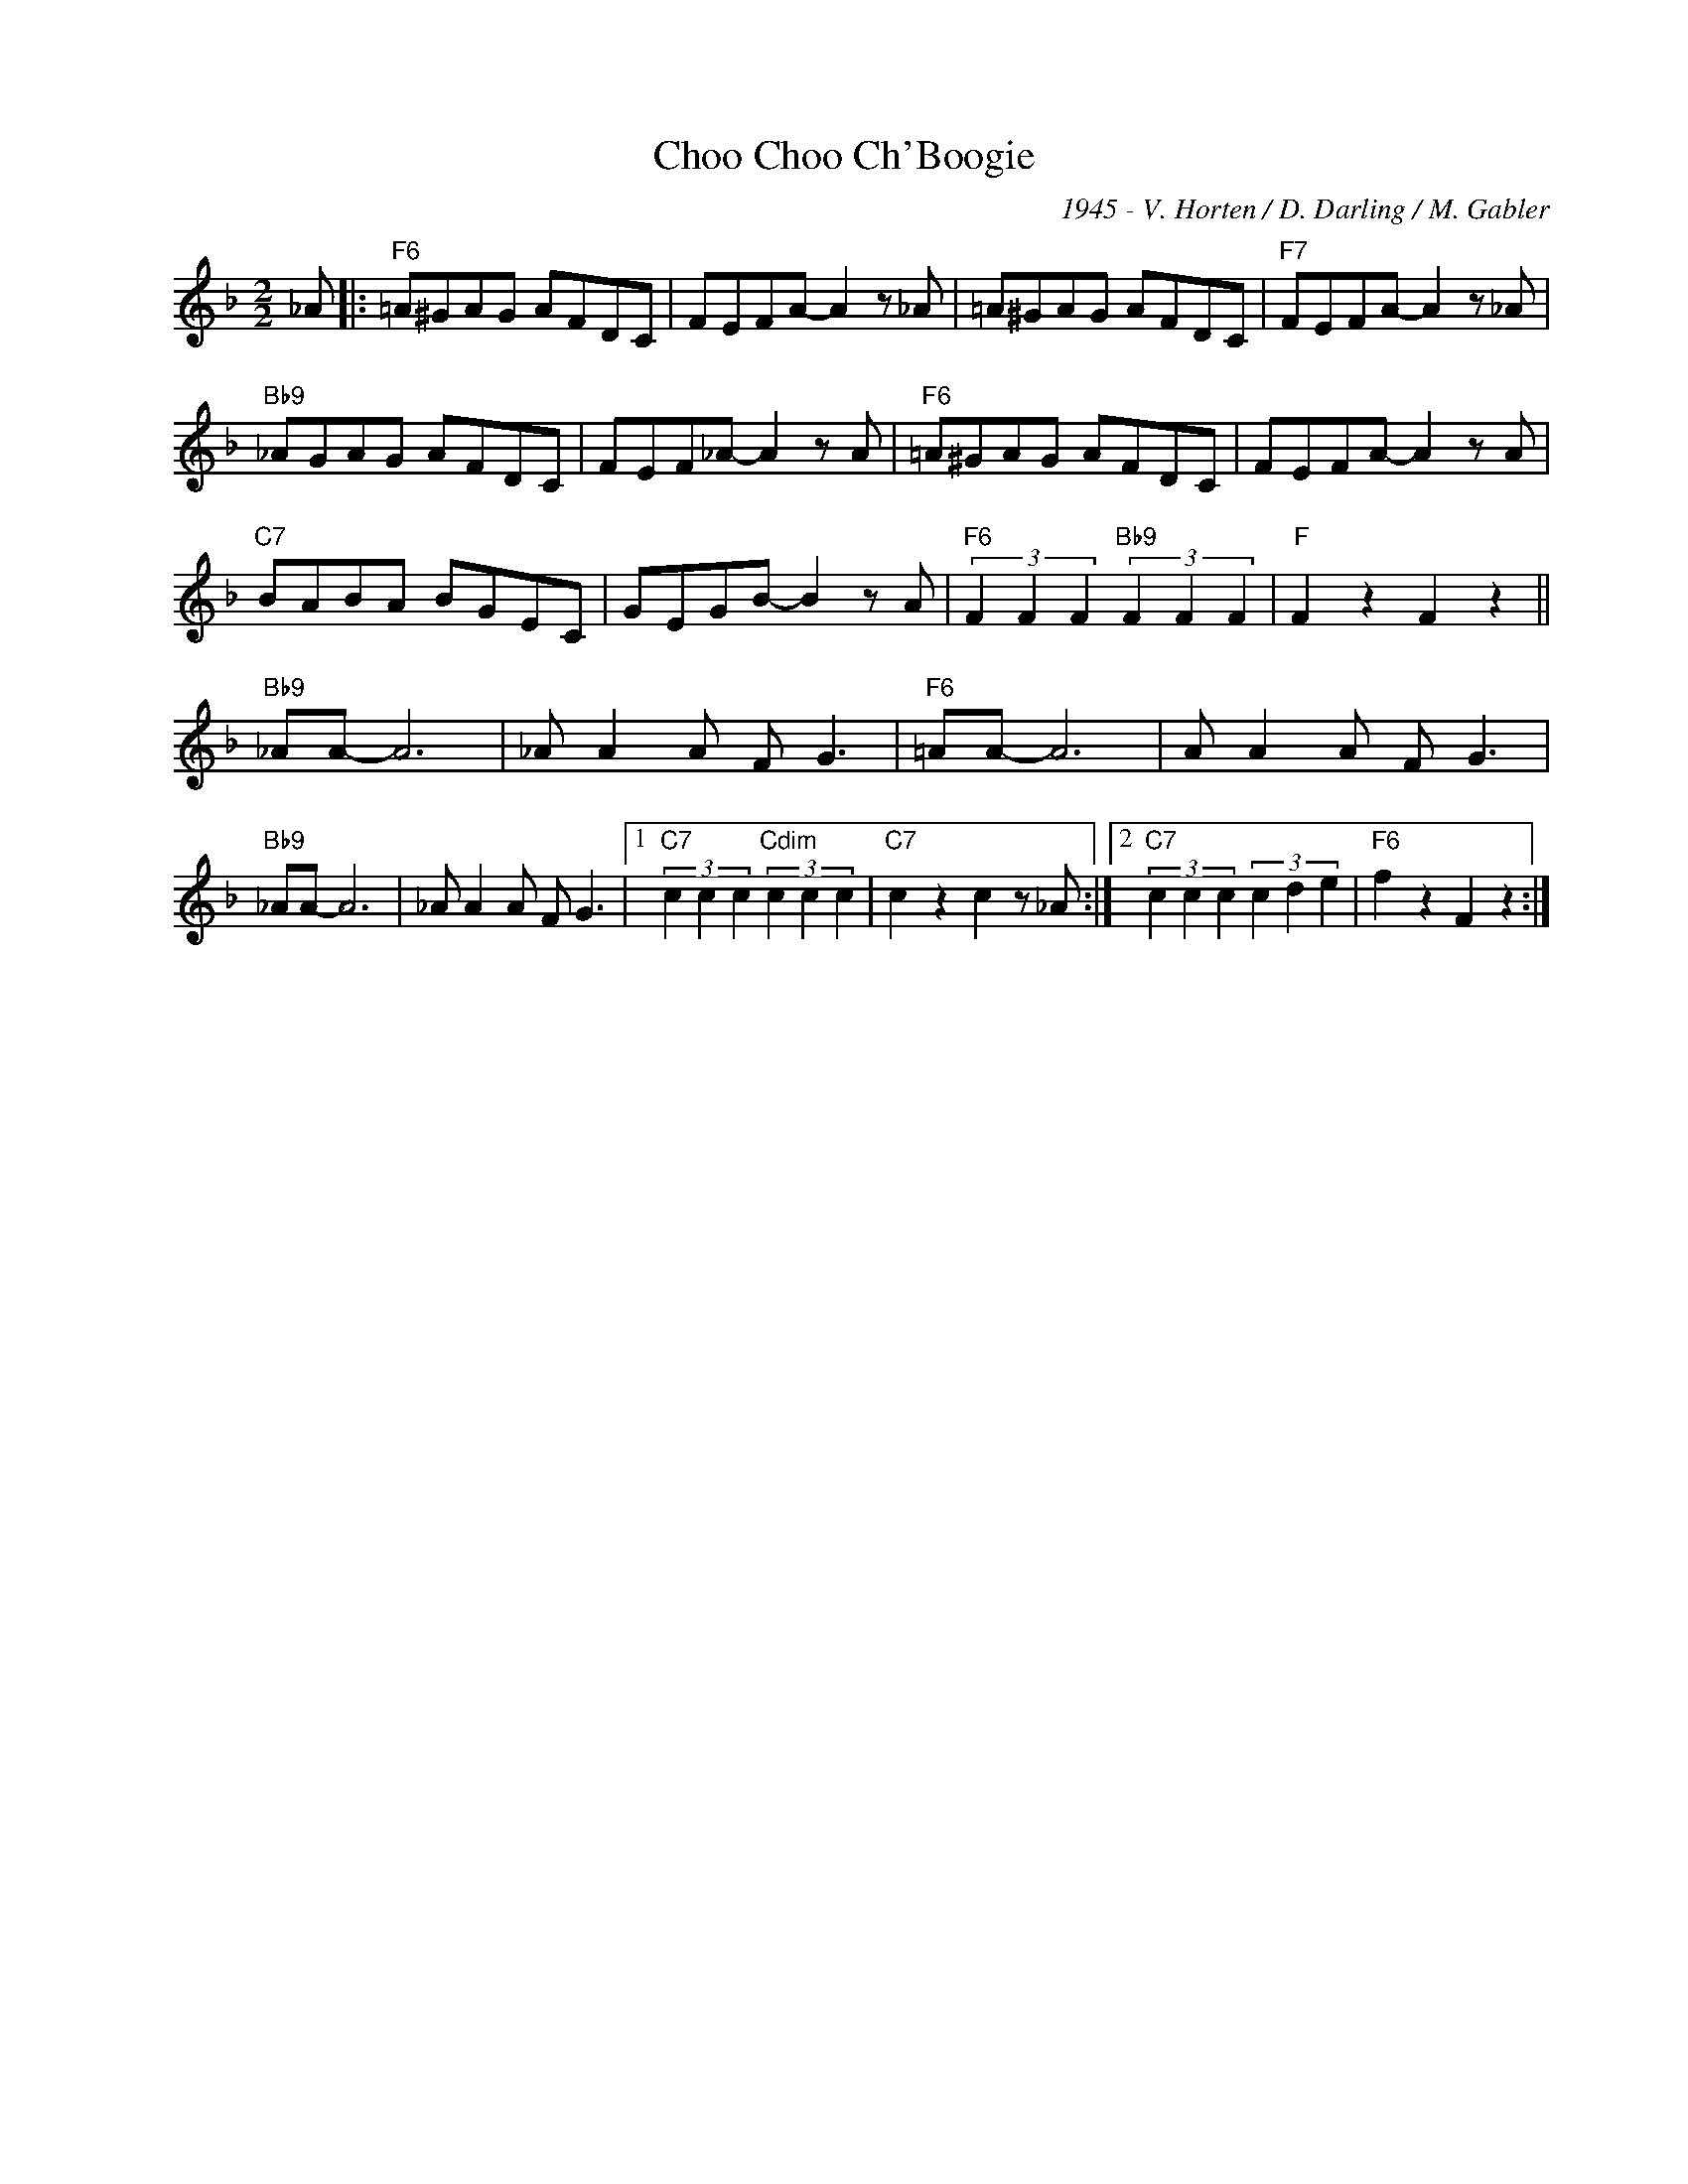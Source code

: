 X:1
T:Choo Choo Ch'Boogie
C:1945 - V. Horten / D. Darling / M. Gabler
Z:www.realbook.site
L:1/8
M:2/2
I:linebreak $
K:F
V:1 treble nm=" " snm=" "
V:1
 _A |:"F6" =A^GAG AFDC | FEFA- A2 z _A | =A^GAG AFDC |"F7" FEFA- A2 z _A |$"Bb9" _AGAG AFDC | %6
 FEF_A- A2 z A |"F6" =A^GAG AFDC | FEFA- A2 z A |$"C7" BABA BGEC | GEGB- B2 z A | %11
"F6" (3F2 F2 F2"Bb9" (3F2 F2 F2 |"F" F2 z2 F2 z2 ||$"Bb9" _AA- A6 | _A A2 A F G3 |"F6" =AA- A6 | %16
 A A2 A F G3 |$"Bb9" _AA- A6 | _A A2 A F G3 |1"C7" (3c2 c2 c2"Cdim" (3c2 c2 c2 | %20
"C7" c2 z2 c2 z _A :|2"C7" (3c2 c2 c2 (3c2 d2 e2 |"F6" f2 z2 F2 z2 :| %23

